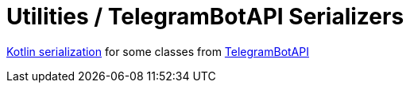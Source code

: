 = Utilities / TelegramBotAPI Serializers

https://github.com/Kotlin/kotlinx.serialization[Kotlin serialization] for some classes from https://github.com/InsanusMokrassar/TelegramBotAPI[TelegramBotAPI]
